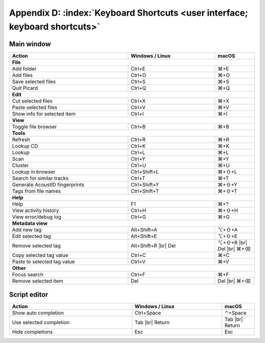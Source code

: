 .. MusicBrainz Picard Documentation Project

.. |br| raw:: html

   <br/>


Appendix D: :index:`Keyboard Shortcuts <user interface; keyboard shortcuts>`
============================================================================

Main window
-----------

.. table::
   :width: 100%
   :widths: grid

   ==============================  ======================  =======
    Action                          Windows / Linux         macOS
   ==============================  ======================  =======
   **File**
   ---------------------------------------------------------------
   Add folder                      Ctrl+E                  ⌘+E
   Add files                       Ctrl+O                  ⌘+O
   Save selected files             Ctrl+S                  ⌘+S
   Quit Picard                     Ctrl+Q                  ⌘+Q

   **Edit**
   ---------------------------------------------------------------
   Cut selected files              Ctrl+X                  ⌘+X
   Paste selected files            Ctrl+V                  ⌘+V
   Show info for selected item     Ctrl+I                  ⌘+I

   **View**
   ---------------------------------------------------------------
   Toggle file browser             Ctrl+B                  ⌘+B

   **Tools**
   ---------------------------------------------------------------
   Refresh                         Ctrl+R                  ⌘+R
   Lookup CD                       Ctrl+K                  ⌘+K
   Lookup                          Ctrl+L                  ⌘+L
   Scan                            Ctrl+Y                  ⌘+Y
   Cluster                         Ctrl+U                  ⌘+U
   Lookup in browser               Ctrl+Shift+L            ⌘+⇧+L
   Search for similar tracks       Ctrl+T                  ⌘+T
   Generate AcoustID fingerprints  Ctrl+Shift+Y            ⌘+⇧+Y
   Tags from file names            Ctrl+Shift+T            ⌘+⇧+T

   **Help**
   ---------------------------------------------------------------
   Help                            F1                      ⌘+?
   View activity history           Ctrl+H                  ⌘+⇧+H
   View error/debug log            Ctrl+G                  ⌘+G

   **Metadata view**
   ---------------------------------------------------------------
   Add new tag                     Alt+Shift+A             ⌥+⇧+A
   Edit selected tag               Alt+Shift+E             ⌥+⇧+E
   Remove selected tag             Alt+Shift+R |br|        ⌥+⇧+R |br|
                                   Del                     Del |br|
                                                           ⌘+⌫
   Copy selected tag value         Ctrl+C                  ⌘+C
   Paste to selected tag value     Ctrl+V                  ⌘+V

   **Other**
   ---------------------------------------------------------------
   Focus search                    Ctrl+F                  ⌘+F
   Remove selected item            Del                     Del |br|
                                                           ⌘+⌫
   ==============================  ======================  =======


Script editor
-------------

.. table::
   :width: 100%
   :widths: grid

   ==============================  ======================  =======
    Action                          Windows / Linux         macOS
   ==============================  ======================  =======
   Show auto completion            Ctrl+Space              ⌃+Space
   Use selected completion         Tab |br|                Tab |br|
                                   Return                  Return
   Hide completions                Esc                     Esc
   ==============================  ======================  =======